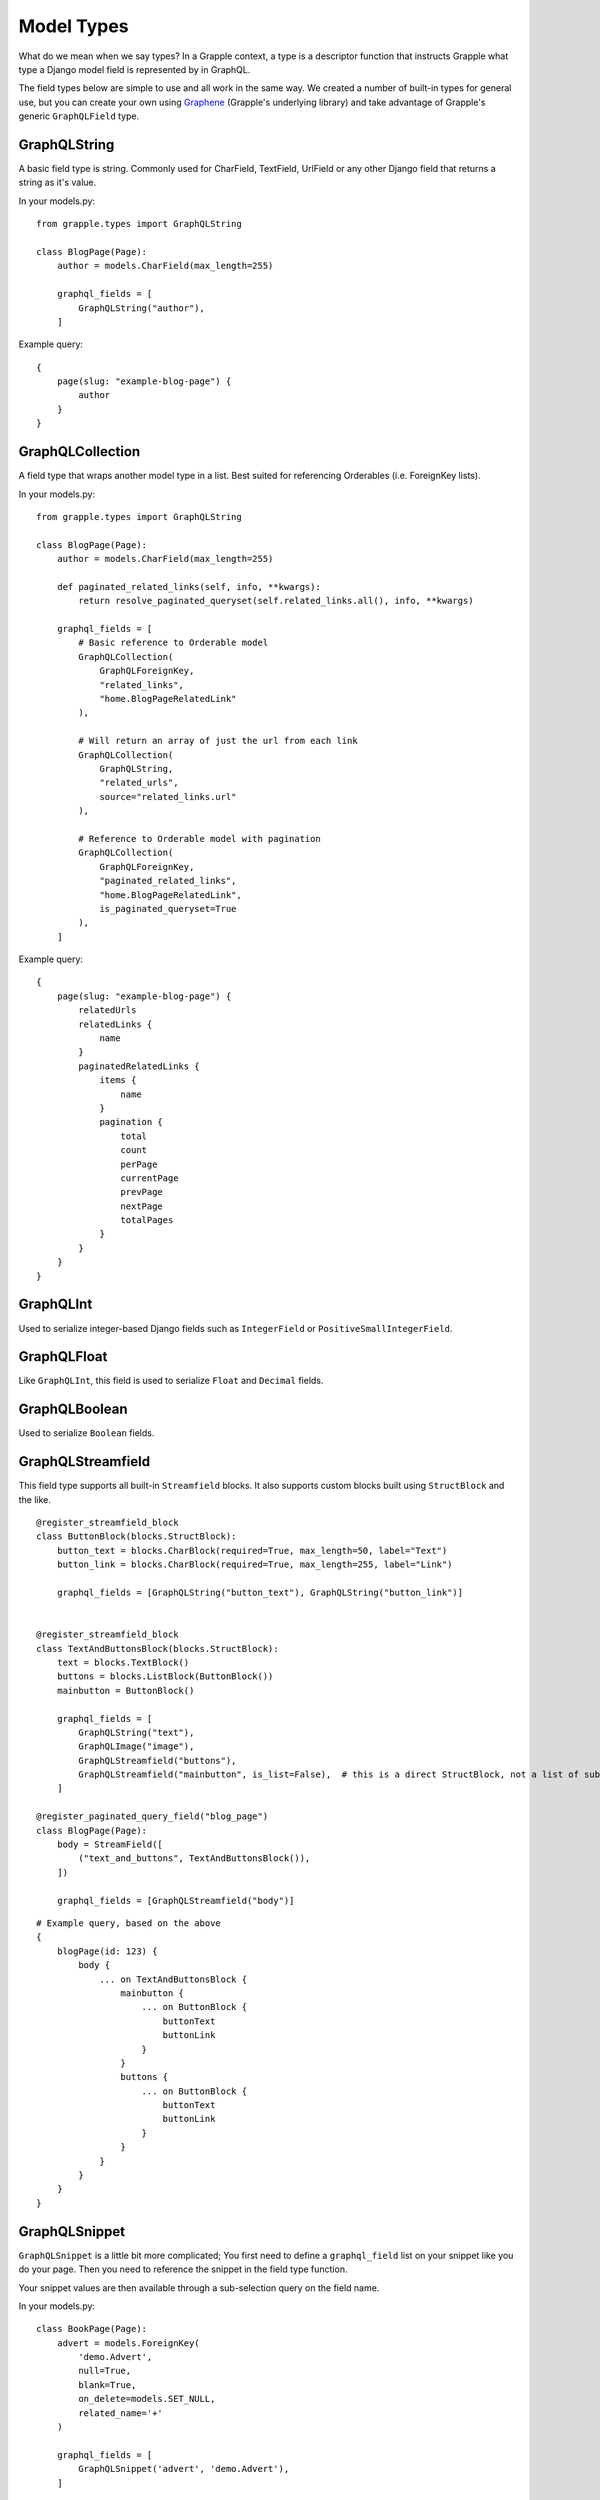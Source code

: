 Model Types
===========
What do we mean when we say types? In a Grapple context, a type is a descriptor
function that instructs Grapple what type a Django model field is represented by
in GraphQL.

The field types below are simple to use and all work in the same way.
We created a number of built-in types for general use, but you can create your own
using `Graphene <https://github.com/graphql-python/graphene/>`_ (Grapple's underlying library)
and take advantage of Grapple's generic ``GraphQLField`` type.


GraphQLString
-------------
.. module:: grapple.models
.. class:: GraphQLString(field_name, required=False)

    A basic field type is string. Commonly used for CharField, TextField,
    UrlField or any other Django field that returns a string as it's value.

    .. attribute:: field_name (str)

        This is the name of the class property used in your model definition.

    .. attribute:: required (bool=False)

        Represents the field as non-nullable in the schema. This promises the client that it will have a value returned.

    In your models.py:
    ::

        from grapple.types import GraphQLString

        class BlogPage(Page):
            author = models.CharField(max_length=255)

            graphql_fields = [
                GraphQLString("author"),
            ]


    Example query:
    ::

        {
            page(slug: "example-blog-page") {
                author
            }
        }


GraphQLCollection
-----------------
.. module:: grapple.models
.. class:: GraphQLCollection(nested_type, field_name, *args, is_queryset=False, is_paginated_queryset=False, required=False, item_required=False, **kwargs)

    A field type that wraps another model type in a list. Best suited for referencing Orderables (i.e. ForeignKey lists).

    .. attribute:: nested_type

        A Grapple model type such as ``GraphQLString`` or ``GraphQLForeignKey``.

    .. attribute:: field_name (str)

        The name of the class property used in your model definition.

    .. attribute:: *args

        Any positional arguments that you want to pass on to the nested type.

    .. attribute:: is_queryset (bool=False)

        This sets the arguments ``id``, ``limit``, ``offset``, ``search_query``, and ``order`` on the field.

    .. attribute:: is_paginated_queryset (bool=False)

        This sets the arguments ``id``, ``page``, ``per_page``, ``search_query``, and ``order`` on the field.

        Also sets the return value as an extended PaginatedType (example below).

    .. attribute:: required (bool=False)

        Represents the list as non-nullable in the schema. This promises the client that an array will be returned.

    .. attribute:: item_required (bool=False)

        Represents the fields in the list as non-nullable in the schema. This promises the client that the array items won't be null.

    .. attribute:: **kwargs

        Any keyword args that you want to pass on to the nested type.

        One keyword argument that is more powerful with Collections is the ``source`` argument. With ``GraphQLCollection``,
        You can pass a source string that is multiple layers deep and Grapple will handle the querying for you through
        multiple models (example below).

    In your models.py:
    ::

        from grapple.types import GraphQLString

        class BlogPage(Page):
            author = models.CharField(max_length=255)

            def paginated_related_links(self, info, **kwargs):
                return resolve_paginated_queryset(self.related_links.all(), info, **kwargs)

            graphql_fields = [
                # Basic reference to Orderable model
                GraphQLCollection(
                    GraphQLForeignKey,
                    "related_links",
                    "home.BlogPageRelatedLink"
                ),

                # Will return an array of just the url from each link
                GraphQLCollection(
                    GraphQLString,
                    "related_urls",
                    source="related_links.url"
                ),

                # Reference to Orderable model with pagination
                GraphQLCollection(
                    GraphQLForeignKey,
                    "paginated_related_links",
                    "home.BlogPageRelatedLink",
                    is_paginated_queryset=True
                ),
            ]


    Example query:
    ::

        {
            page(slug: "example-blog-page") {
                relatedUrls
                relatedLinks {
                    name
                }
                paginatedRelatedLinks {
                    items {
                        name
                    }
                    pagination {
                        total
                        count
                        perPage
                        currentPage
                        prevPage
                        nextPage
                        totalPages
                    }
                }
            }
        }


GraphQLInt
----------
.. module:: grapple.models
.. class:: GraphQLInt(field_name, required=False)

    Used to serialize integer-based Django fields such as ``IntegerField``
    or ``PositiveSmallIntegerField``.

    .. attribute:: field_name (str)

        This is the name of the class property used in your model definition.

    .. attribute:: required (bool=False)

        Represents the field as non-nullable in the schema. This promises the client that it will have a value returned.


GraphQLFloat
------------
.. module:: grapple.models
.. class:: GraphQLFloat(field_name, required=False)

    Like ``GraphQLInt``, this field is used to serialize ``Float`` and ``Decimal`` fields.

    .. attribute:: field_name (str)

        This is the name of the class property used in your model definition.

    .. attribute:: required (bool=False)

        Represents the field as non-nullable in the schema. This promises the client that it will have a value returned.


GraphQLBoolean
--------------
.. module:: grapple.models
.. class:: GraphQLBoolean(field_name, required=False)

    Used to serialize ``Boolean`` fields.

    .. attribute:: field_name (str)

        This is the name of the class property used in your model definition.

    .. attribute:: required (bool=False)

        Represents the field as non-nullable in the schema. This promises the client that it will have a value returned.


GraphQLStreamfield
------------------
.. module:: grapple.models
.. class:: GraphQLStreamfield(field_name, **kwargs)

    This field type supports all built-in ``Streamfield`` blocks. It also supports
    custom blocks built using ``StructBlock`` and the like.

    .. attribute:: field_name (str)

        This is the name of the class property used in your model definition.

    .. attribute:: required (bool=False)

        Represents the field as non-nullable in the schema. This promises the client that it will have a value returned.

    .. attribute:: kwargs

        Keyword arguments to pass to the field type definition. Notably:

        * is_list (bool=True)
            Defaults to True to indicate a list of blocks. Set this to false when the nested ``StructBlock``s
            do not return a value.

        e.g.

    ::

        @register_streamfield_block
        class ButtonBlock(blocks.StructBlock):
            button_text = blocks.CharBlock(required=True, max_length=50, label="Text")
            button_link = blocks.CharBlock(required=True, max_length=255, label="Link")

            graphql_fields = [GraphQLString("button_text"), GraphQLString("button_link")]


        @register_streamfield_block
        class TextAndButtonsBlock(blocks.StructBlock):
            text = blocks.TextBlock()
            buttons = blocks.ListBlock(ButtonBlock())
            mainbutton = ButtonBlock()

            graphql_fields = [
                GraphQLString("text"),
                GraphQLImage("image"),
                GraphQLStreamfield("buttons"),
                GraphQLStreamfield("mainbutton", is_list=False),  # this is a direct StructBlock, not a list of sub-blocks
            ]

        @register_paginated_query_field("blog_page")
        class BlogPage(Page):
            body = StreamField([
                ("text_and_buttons", TextAndButtonsBlock()),
            ])

            graphql_fields = [GraphQLStreamfield("body")]

    ::

        # Example query, based on the above
        {
            blogPage(id: 123) {
                body {
                    ... on TextAndButtonsBlock {
                        mainbutton {
                            ... on ButtonBlock {
                                buttonText
                                buttonLink
                            }
                        }
                        buttons {
                            ... on ButtonBlock {
                                buttonText
                                buttonLink
                            }
                        }
                    }
                }
            }
        }

GraphQLSnippet
--------------
.. module:: grapple.models
.. class:: GraphQLSnippet(field_name, snippet_model, required=False)

    ``GraphQLSnippet`` is a little bit more complicated; You first need to define
    a ``graphql_field`` list on your snippet like you do your page. Then you need
    to reference the snippet in the field type function.

    Your snippet values are then available through a sub-selection query on the
    field name.

    .. attribute:: field_name (str)

        This is the name of the class property used in your model definition.

    .. attribute:: snippet_model (str)

        String which defines the location of the snippet model.

    .. attribute:: required (bool=False)

        Represents the field as non-nullable in the schema. This promises the client that it will have a value returned.


    In your models.py:

    ::

        class BookPage(Page):
            advert = models.ForeignKey(
                'demo.Advert',
                null=True,
                blank=True,
                on_delete=models.SET_NULL,
                related_name='+'
            )

            graphql_fields = [
                GraphQLSnippet('advert', 'demo.Advert'),
            ]

            content_panels = Page.content_panels + [
                SnippetChooserPanel('advert'),
            ]

        @register_snippet
        class Advert(models.Model):
            url = models.URLField(null=True, blank=True)
            text = models.CharField(max_length=255)

            graphql_fields = [
                GraphQLString('url'),
                GraphQLString('text'),
            ]

            panels = [
                FieldPanel('url'),
                FieldPanel('text'),
            ]

            def __str__(self):
                return self.text


    ::

        # Example query
        {
            page(slug: "some-blog-page") {
                advert {
                    url
                    text
                }
            }
        }


GraphQLForeignKey
-----------------
.. module:: grapple.models
.. class:: GraphQLForeignKey(field_name, content_type, required=False)

    ``GraphQLForeignKey`` is similar to ``GraphQLSnippet`` in that you pass a
    ``field_name`` and ``content_type`` but you can also specify that the field
    is a list (for example when using ``Orderable``).

    .. attribute:: field_name (str)

        This is the name of the class property used in your model definition.

    .. attribute:: content_type (str)

        String which defines the location of the model model you are referencing. You can also pass the model class itself.

    .. attribute:: required (bool=False)

        Represents the field as non-nullable in the schema. This promises the client that it will have a value returned.

    ::

        class BookPage(Page):
            advert = models.ForeignKey(
                'demo.Advert',
                null=True,
                blank=True,
                on_delete=models.SET_NULL,
                related_name='+'
            )

            graphql_fields = [
                GraphQLSnippet('advert', 'demo.Advert'),
            ]

            content_panels = Page.content_panels + [
                SnippetChooserPanel('advert'),
            ]


GraphQLImage
------------

.. module:: grapple.models
.. class:: GraphQLImage(field_name, required=False)

    Use this field type to serialize the core Wagtail or your custom Image model.

    .. attribute:: field_name (str)

        This is the name of the class property used in your model definition.

    .. attribute:: required (bool=False)

        Represents the field as non-nullable in the schema. This promises the client that it will have a value returned.


GraphQLDocument
---------------

.. module:: grapple.models
.. class:: GraphQLDocument(field_name, required=False)

    Use this field type to serialize the core Wagtail or your custom Document model.

    .. attribute:: field_name (str)

        This is the name of the class property used in your model definition.

    .. attribute:: required (bool=False)

        Represents the field as non-nullable in the schema. This promises the client that it will have a value returned.
